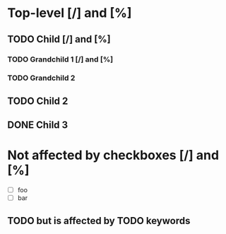 #+STARTUP: showall

* Top-level [/] and [%]

** TODO Child [/]  and [%]

*** TODO Grandchild 1 [/] and [%]

*** TODO Grandchild 2

** TODO Child 2

** DONE Child 3

* Not affected by checkboxes [/] and [%]
  :PROPERTIES:
  :COOKIE_DATA: todo
  :END:

  - [ ] foo
  - [ ] bar

** TODO but is affected by TODO keywords
